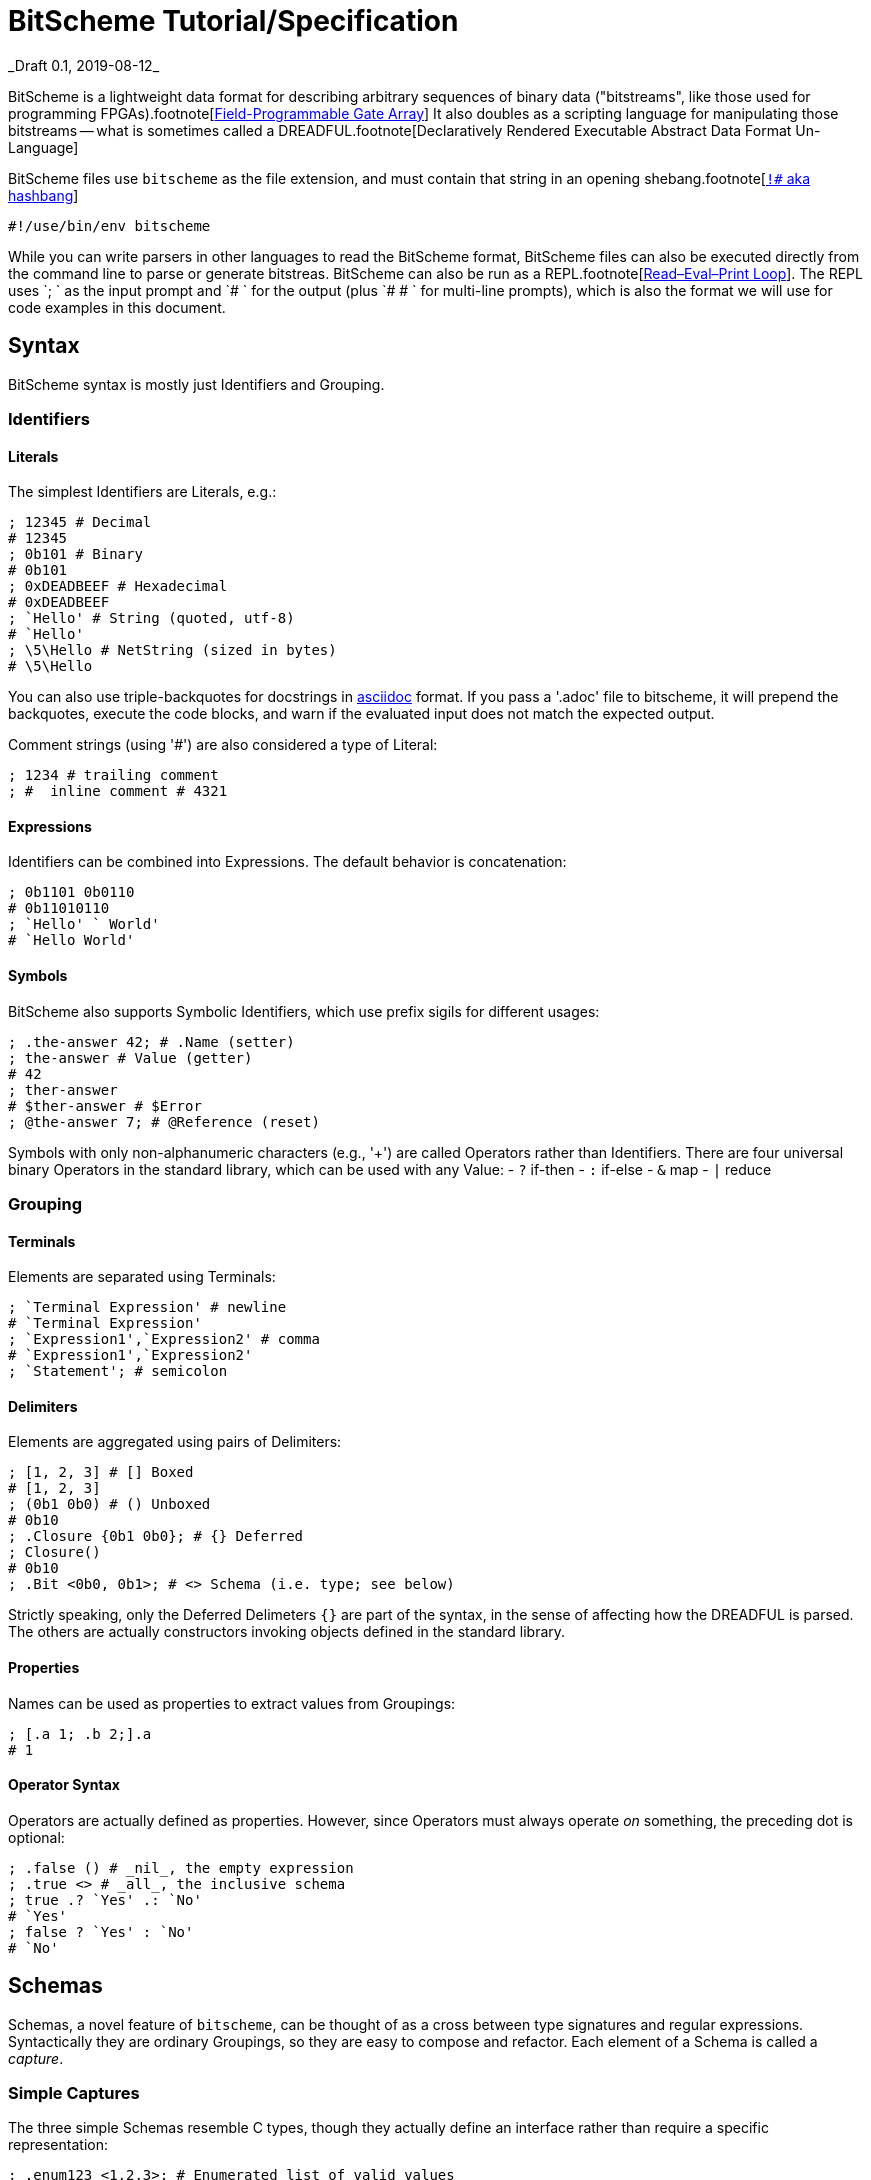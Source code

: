 = BitScheme Tutorial/Specification
_Draft 0.1, 2019-08-12_

BitScheme is a lightweight data format for describing arbitrary sequences of binary data ("bitstreams", like those used for programming FPGAs).footnote[https://en.wikipedia.org/wiki/Field-programmable_gate_array[Field-Programmable Gate Array]] It also doubles as a scripting language for manipulating those bitstreams -- what is sometimes called a DREADFUL.footnote[Declaratively Rendered Executable Abstract Data Format Un-Language]

BitScheme files use `bitscheme` as the file extension, and must contain that string in an opening shebang.footnote[https://en.wikipedia.org/wiki/Shebang_(Unix)[`!#` aka hashbang]]
```
#!/use/bin/env bitscheme
```

While you can write parsers in other languages to read the BitScheme format, BitScheme files can also be executed directly from the command line to parse or generate bitstreas. BitScheme can also be run as a REPL.footnote[https://en.wikipedia.org/wiki/Read–eval–print_loop[Read–Eval–Print Loop]]. The REPL uses `; ` as the input prompt and `# ` for the output (plus `# # ` for multi-line prompts), which is also the format we will use for code examples in this document.

== Syntax

BitScheme syntax is mostly just Identifiers and Grouping.

=== Identifiers
==== Literals

The simplest Identifiers are Literals, e.g.:
```
; 12345 # Decimal
# 12345
; 0b101 # Binary
# 0b101
; 0xDEADBEEF # Hexadecimal
# 0xDEADBEEF
; `Hello' # String (quoted, utf-8)
# `Hello'
; \5\Hello # NetString (sized in bytes)
# \5\Hello
```
You can also use triple-backquotes for docstrings in https://asciidoctor.org[asciidoc] format. If you pass a '.adoc' file to bitscheme, it will prepend the backquotes, execute the code blocks, and warn if the evaluated input does not match the expected output.

Comment strings (using '#') are also considered a type of Literal:
```
; 1234 # trailing comment
; #  inline comment # 4321

```

==== Expressions

Identifiers can be combined into Expressions. The default behavior is concatenation:
```
; 0b1101 0b0110
# 0b11010110
; `Hello' ` World'
# `Hello World'
```
==== Symbols

BitScheme also supports Symbolic Identifiers, which use prefix sigils for different usages:

```
; .the-answer 42; # .Name (setter)
; the-answer # Value (getter)
# 42
; ther-answer
# $ther-answer # $Error
; @the-answer 7; # @Reference (reset)

```

Symbols with only non-alphanumeric characters (e.g., '+') are called Operators rather than Identifiers. There are four universal binary Operators in the standard library, which can be used with any Value:
- `?` if-then
- `:` if-else
- `&` map
- `|` reduce


=== Grouping
==== Terminals

Elements are separated using Terminals:
```
; `Terminal Expression' # newline
# `Terminal Expression'
; `Expression1',`Expression2' # comma
# `Expression1',`Expression2'
; `Statement'; # semicolon
```

==== Delimiters
Elements are aggregated using pairs of Delimiters:
```
; [1, 2, 3] # [] Boxed
# [1, 2, 3]
; (0b1 0b0) # () Unboxed
# 0b10
; .Closure {0b1 0b0}; # {} Deferred
; Closure()
# 0b10
; .Bit <0b0, 0b1>; # <> Schema (i.e. type; see below)
```

Strictly speaking, only the Deferred Delimeters `{}` are part of the syntax, in the sense of affecting how the DREADFUL is parsed. The others are actually constructors invoking objects defined in the standard library.

==== Properties

Names can be used as properties to extract values from Groupings:
```
; [.a 1; .b 2;].a
# 1
```

==== Operator Syntax

Operators are actually defined as properties. However, since Operators must always operate _on_ something, the preceding dot is optional:
```
; .false () # _nil_, the empty expression
; .true <> # _all_, the inclusive schema
; true .? `Yes' .: `No'
# `Yes'
; false ? `Yes' : `No'
# `No'
```

== Schemas

Schemas, a novel feature of `bitscheme`, can be thought of as a cross between type signatures and regular expressions.  Syntactically they are ordinary Groupings, so they are easy to compose and refactor.  Each element of a Schema is called a _capture_.

=== Simple Captures

The three simple Schemas resemble C types, though they actually define an interface rather than require a specific representation:
```
; .enum123 <1,2,3>; # Enumerated list of valid values
; .Byte <8 Bit>; # Fixed-length sequences
; .BitStream <[Bit]>; # Variable-length Sequence of a specific type
```

=== Type Constraints

The Schema constrains which values can be bound to a Symbol, and can be retrieved via the `<>` property.
```
; @enum123 2;
; enum123
# 2
; enum123.<>
# <1,2,3>
; @enum123 4
# $@enum123<1,2,3> 4
```

=== Deconstuctors

Schemas can also act directly to extract or bind values from compound sequences:

```
; <.x, .z> [.x 1; .y 2; .z 3;] # Selector
# [1, 3]
; .BitSplitter3 <[.head <3 Bit>; .tail <[Bit]>;]>;
; BitSplitter3 0b10101100
# [.head 0b101; .tail 0b01100;]

```

=== Constructors

We can also reverse the flow, by mapping capture keys to a dictionary to generate a sequence of values:
```
; .BS3_sequence (BitSplitter3 & [.head 0b000; .tail 0b111;])
# [0b000, 0b111]

```
The sequence can then be evaluated by folding it into an expression:
```
; BS3_sequence | ()
# 0b000111
```

=== Deferred Captures
To reuse the results of previous captures, enclose the referencing capture in brackets to defer evaluation:
```
; .NetString <[.n <4 Bit>; .string {<n Byte>};]>;
; NetString 0x548656c6c6f # 5:Hello
# [.n 0x5; .string 0x48656c6c6f;] # Hello

```

== Example: RISC V

To see how this works in practice, we will construct Schema for the six https://en.wikipedia.org/wiki/RISC-V#ISA_base_and_extensions[32-bit RISC-V Instruction Formats].

=== Fields
We start by defining captures for the various sub-fields used by RISC V instructions (as used by RV 32I):

```
; .OP <7 Bit> (
# # .Register <0b0110011>;
# # .Load 0b0000011;
# # .Math 0b0010011;
# # .Immediate <Load, Math>;
# # .Upper <0b0110111, 0b0010111>;
# # .Store <0b0100011>;
# # .Branch <0b1100011>;
# # .Jump <0b1101111>;
# # );
; .FUNCT3 (.funct3 <3 Bit>;);
; .FUNCT7 (.funct7 <7 Bit>;);
; .RD (.rd <6 Bit>);
; .RS1 (.rs1 <5 Bit>);
; .RS2 (.rs2 <5 Bit>);
; .SOURCE (RS2, RS1, FUNCT3);
```

=== Schema
These Identifiers allow us to define our top-level Schema very concisely:

```
; .Register <[FUNCT7, SOURCE, RD, OP.Register]>;
; .Immediate <[.imm11-0 <12 Bit>, RS1, FUNCT3, RD, .opcode OP.Immediate]>;
; .UpperImmediate <[.imm31-12 <20 Bit>, RD, .opcode OP.Upper]>;
; .Store <[.imm11-5 <7 Bit>, SOURCE, .imm4-0 <5 Bit>, .opcode OP.Store]>;
; .Branch <[.b12 <Bit>,.imm10-5 <6 Bit>, SOURCE, .imm4-1 <4 Bit>,.b11 <Bit>, .opcode OP.Branch]>;
; .Jump <[.b20 <Bit>,.imm10-1 <10 Bit>, .b11 <Bit>, .imm19-12 <8 Bit>, RD, .opcode OP.Jump]>;
; .RISC-V <Register, Immediate, UpperImmediate, Store, Branch, Jump>;

```
==== Immediate Helpers

We can also define helper properties to reconstitute immediates:
```
; @Immediate.immediate { imm11-0 };
; @UpperImmediate.immediate { imm31-12 (12 0b0)};
; @Store.immediate { imm11-5 imm4-0 };
; @Branch.immediate { b12 b11 imm10-5 imm4-1 0b0};
; @Jump.immediate { b20 imm19-12 b11 imm10-1 0b0 };

```
==== Constructors

Constructors allow us to natively write assembly as an internal DSL.footnote:[https://en.wikipedia.org/wiki/Domain-specific_language[Domain Specific Language]]. We use the `^` operator to bind a Schema to a deferred expression. For example:
```
; .func (.add 0b000; .slt 010; .xor 0b100; .or 0b110; .and 0b111;);
; .addi <[.value, .source, .dest]> ^ {value source func.add dest OP.Math };
```
```
; .r10 0b01010;
; .r7 0b00111;
; .v11 (7 0b0) 0b1011; # 11
; .add_11_to_r10_into_r7 addi[v11, r10, r7]
# 0b00000001011 01010 000 00111 0010011 # spaces added for clarity
```

=== Usage

==== Generating Data Files

Having created our Schema, we can simply evaluate it to expand all the variables:
```
; RISC-V
```
The resulting output contains no variables, and can be used as a schema format for traditional parsers and generators.

==== Parsing

We can also apply this Schema to a 32-bit value to parse it into its components:
```
; .a11r10r7-parsed (RISC-V add_11_to_r10_into_r7)
# (.imm11 0b00000001011; .rs1 0b01010; .func3 0b000; .rd 0b00111; .opcode 0b0010011;)
```
More sophisticated parsers can of course symbolicate the output for better readability.

==== Generation

Similarly, we can map the Schema into a dictionary to generate a sequence, and thus a value:
```
; .a11r10r7-sequence (RISC-V & a11r10r7-parsed)
# [0b00000001011, 0b01010, 0b000, 0b00111, 0b0010011]
; a11r10r7-sequence | ()
# 0b00000001011 01010 000 00111 0010011 # spaces added for clarity
```
